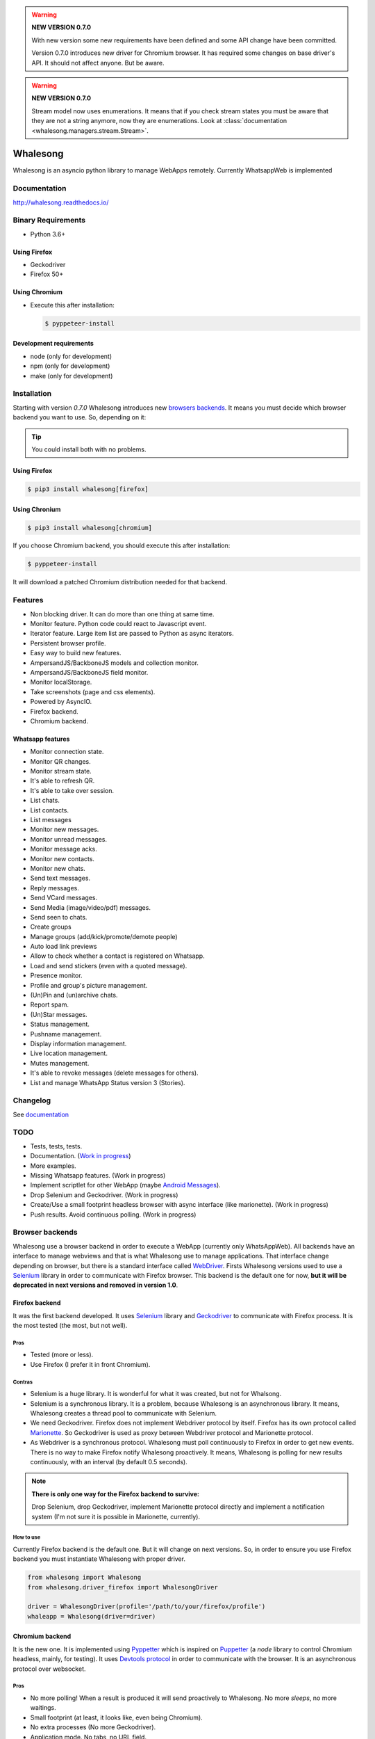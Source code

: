 
.. |badge-python-versions| image:: https://img.shields.io/pypi/pyversions/whalesong.svg
   :alt: Python versions


.. |badge-version| image:: https://img.shields.io/pypi/v/whalesong.svg
   :alt: Last version
   :target: https://pypi.org/project/whalesong/

.. |badge-license| image:: https://img.shields.io/pypi/l/whalesong.svg
   :alt: License


.. |badge-status| image:: https://img.shields.io/pypi/status/whalesong.svg
   :alt: Status

|badge-status| |badge-license| |badge-version| |badge-python-versions|

.. warning::

   **NEW VERSION 0.7.0**

   With new version some new requirements have been defined and some API change have been
   committed.

   Version 0.7.0 introduces new driver for Chromium browser. It has required some changes on base
   driver's API. It should not affect anyone. But be aware.


.. warning::

   **NEW VERSION 0.7.0**

   Stream model now uses enumerations. It means that if you check stream states
   you must be aware that they are not a string anymore, now they are enumerations. Look at
   :class:`documentation <whalesong.managers.stream.Stream>`.


=========
Whalesong
=========

Whalesong is an asyncio python library to manage WebApps remotely.
Currently WhatsappWeb is implemented

-------------
Documentation
-------------

http://whalesong.readthedocs.io/


-------------------
Binary Requirements
-------------------

* Python 3.6+

.............
Using Firefox
.............

* Geckodriver
* Firefox 50+

..............
Using Chromium
..............

* Execute this after installation:

  .. code-block:: bash

     $ pyppeteer-install


........................
Development requirements
........................

* node (only for development)
* npm (only for development)
* make (only for development)

------------
Installation
------------

Starting with version `0.7.0` Whalesong introduces new `browsers backends <browser_backends>`_. It means you must
decide which browser backend you want to use. So, depending on it:

.. tip::

   You could install both with no problems.

.............
Using Firefox
.............

.. code-block:: bash

   $ pip3 install whalesong[firefox]


.. _using_chromium:

..............
Using Chronium
..............


.. code-block:: bash

   $ pip3 install whalesong[chromium]


If you choose Chromium backend, you should execute this after installation:

.. code-block:: bash

   $ pyppeteer-install

It will download a patched Chromium distribution needed for that backend.

--------
Features
--------

* Non blocking driver. It can do more than one thing at same time.
* Monitor feature. Python code could react to Javascript event.
* Iterator feature. Large item list are passed to Python as async iterators.
* Persistent browser profile.
* Easy way to build new features.
* AmpersandJS/BackboneJS models and collection monitor.
* AmpersandJS/BackboneJS field monitor.
* Monitor localStorage.
* Take screenshots (page and css elements).
* Powered by AsyncIO.
* Firefox backend.
* Chromium backend.

.................
Whatsapp features
.................

* Monitor connection state.
* Monitor QR changes.
* Monitor stream state.
* It's able to refresh QR.
* It's able to take over session.
* List chats.
* List contacts.
* List messages
* Monitor new messages.
* Monitor unread messages.
* Monitor message acks.
* Monitor new contacts.
* Monitor new chats.
* Send text messages.
* Reply messages.
* Send VCard messages.
* Send Media (image/video/pdf) messages.
* Send seen to chats.
* Create groups
* Manage groups (add/kick/promote/demote people)
* Auto load link previews
* Allow to check whether a contact is registered on Whatsapp.
* Load and send stickers (even with a quoted message).
* Presence monitor.
* Profile and group's picture management.
* (Un)Pin and (un)archive chats.
* Report spam.
* (Un)Star messages.
* Status management.
* Pushname management.
* Display information management.
* Live location management.
* Mutes management.
* It's able to revoke messages (delete messages for others).
* List and manage WhatsApp Status version 3 (Stories).

---------
Changelog
---------

See `documentation <https://whalesong.readthedocs.io/en/latest/changelog.html>`_

----
TODO
----

* Tests, tests, tests.
* Documentation. (`Work in progress <https://whalesong.readthedocs.io>`_)
* More examples.
* Missing Whatsapp features. (Work in progress)
* Implement scriptlet for other WebApp (maybe `Android Messages <https://messages.android.com/>`_).
* Drop Selenium and Geckodriver. (Work in progress)
* Create/Use a small footprint headless browser with async interface (like marionette). (Work in progress)
* Push results. Avoid continuous polling. (Work in progress)


.. _browser_backends:

----------------
Browser backends
----------------

Whalesong use a browser backend in order to execute a WebApp (currently only WhatsAppWeb). All backends have
an interface to manage webviews and that is what Whalesong use to manage applications. That interface change
depending on browser, but there is a standard interface called
`WebDriver <https://developer.mozilla.org/en-US/docs/Web/WebDriver>`_. Firsts Whalesong versions used to use a
`Selenium <https://www.seleniumhq.org/>`_ library in order to communicate with Firefox browser.
This backend is the default one for now, **but it will be deprecated in next versions and removed in version 1.0**.

...............
Firefox backend
...............

It was the first backend developed. It uses `Selenium <https://www.seleniumhq.org/>`_ library and
`Geckodriver <https://firefox-source-docs.mozilla.org/testing/geckodriver/geckodriver/>`_ to communicate with
Firefox process. It is the most tested (the most, but not well).


Pros
====

* Tested (more or less).
* Use Firefox (I prefer it in front Chromium).

Contras
=======

* Selenium is a huge library. It is wonderful for what it was created, but not for Whalsong.
* Selenium is a synchronous library. It is a problem, because Whalesong is an asynchronous
  library. It means, Whalesong creates a thread pool to communicate with Selenium.

* We need Geckodriver. Firefox does not implement Webdriver protocol by itself. Firefox has its
  own protocol called `Marionette <https://firefox-source-docs.mozilla.org/testing/marionette/marionette/Intro.html>`_.
  So Geckodriver is used as proxy between Webdriver protocol and Marionette protocol.

* As Webdriver is a synchronous protocol. Whalesong must poll continuously to Firefox in order to get new events.
  There is no way to make Firefox notify Whalesong proactively. It means, Whalesong is polling for new results
  continuously, with an interval (by default 0.5 seconds).



.. note::

    **There is only one way for the Firefox backend to survive:**

    Drop Selenium, drop Geckodriver, implement Marionette protocol directly and implement a notification
    system (I'm not sure it is possible in Marionette, currently).


How to use
==========

Currently Firefox backend is the default one. But it will change on next versions. So, in order to ensure you use
Firefox backend you must instantiate Whalesong with proper driver.

.. code-block:: python3

   from whalesong import Whalesong
   from whalesong.driver_firefox import WhalesongDriver

   driver = WhalesongDriver(profile='/path/to/your/firefox/profile')
   whaleapp = Whalesong(driver=driver)

................
Chromium backend
................

It is the new one. It is implemented using `Pyppetter <https://github.com/miyakogi/pyppeteer>`_ which is inspired
on `Puppetter <https://pptr.dev/>`_ (a `node` library to control Chromium headless, mainly, for testing). It uses
`Devtools protocol <https://chromedevtools.github.io/devtools-protocol/>`_ in order to communicate with the browser.
It is an asynchronous protocol over websocket.

Pros
====

* No more polling! When a result is produced it will send proactively to Whalesong. No more `sleeps`, no more waitings.
* Small footprint (at least, it looks like, even being Chromium).
* No extra processes (No more Geckodriver).
* Application mode. No tabs, no URL field.
* No huge libraries (No more Selenium).
* No more threads in order to communicate with synchronous libraries.

Contras
=======

* It is Chromium. It uses Blink: over-vitaminized Webkit render. A memory eater.
* Currently Pypperter has a bug. It makes to loose connection after 20 seconds. It is resolved in
  `miyakogi/pyppeteer/#160 <https://github.com/miyakogi/pyppeteer/pull/160>`_ but is not approved
  yet (some test errors).

* It uses a patched Chromium version from Puppetter. Whalesong needs this patch because it uses `Runtime.addBinding`
  command. It is not available in regular stable version. So, you must `download it <using_chromium>`_ before
  use the backend.

* Poorly tested.

* There is a bug in Chromium under Wayland. It makes impossible to get WhastappWeb QR when
  Chromium is executed with window (no headless).

How to use
==========

In order to use Chromium backend you must inject Chromium driver to Whalesong service constructor.

.. code-block:: python3

   from whalesong import Whalesong
   from whalesong.driver_chromium import WhalesongDriver

   driver = WhalesongDriver(profile='/path/to/your/chromium/profile')
   whaleapp = Whalesong(driver=driver)

..............
Other backends
..............

No, there are no other backends. But I'm thinking about other possibilities:

* Create a small footprint webview using Webkit directly (GTK or QT ways are not an option).
* Create a small footprint webview using Servo directly (I want to learn rust language).

**Of course, any contribution will be welcome (so much).**

---------------
Getting started
---------------

............................
Install library requirements
............................

.. code-block:: bash

    $ make requirements

.........................
Build Javascript scriplet
.........................

You have to rebuild scriptlet after any change if you want to use in Python code.

.. code-block:: bash

    $ make build-js

.............
Beautify code
.............

You must beautify code before to make a pull request. Ugly code will not be accepted.

.. code-block:: bash

    $ make beautify

--------
Examples
--------

See `documentation <https://whalesong.readthedocs.io/en/latest/examples.html>`_

----------------
Related projects
----------------

............
whalesong-js
............

Port of Whalesong to Node.js.

**Author:** `@jabolina <https://github.com/jabolina>`_

**Repository:** https://github.com/jabolina/whalesong-js


-----
Legal
-----

This code is in no way affiliated with, authorized, maintained, sponsored or endorsed by WhatsApp
or any of its affiliates or subsidiaries. This is an independent and unofficial software.
Use at your own risk.
